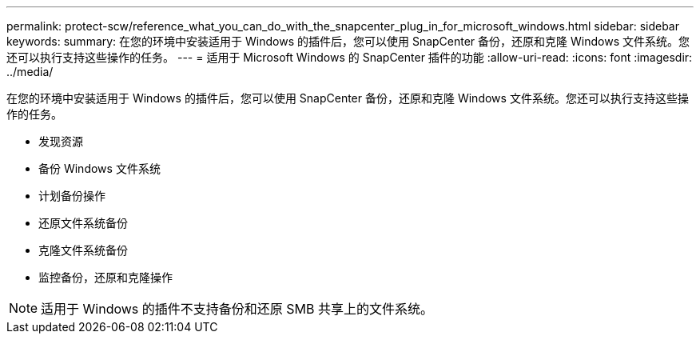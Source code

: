 ---
permalink: protect-scw/reference_what_you_can_do_with_the_snapcenter_plug_in_for_microsoft_windows.html 
sidebar: sidebar 
keywords:  
summary: 在您的环境中安装适用于 Windows 的插件后，您可以使用 SnapCenter 备份，还原和克隆 Windows 文件系统。您还可以执行支持这些操作的任务。 
---
= 适用于 Microsoft Windows 的 SnapCenter 插件的功能
:allow-uri-read: 
:icons: font
:imagesdir: ../media/


[role="lead"]
在您的环境中安装适用于 Windows 的插件后，您可以使用 SnapCenter 备份，还原和克隆 Windows 文件系统。您还可以执行支持这些操作的任务。

* 发现资源
* 备份 Windows 文件系统
* 计划备份操作
* 还原文件系统备份
* 克隆文件系统备份
* 监控备份，还原和克隆操作



NOTE: 适用于 Windows 的插件不支持备份和还原 SMB 共享上的文件系统。
